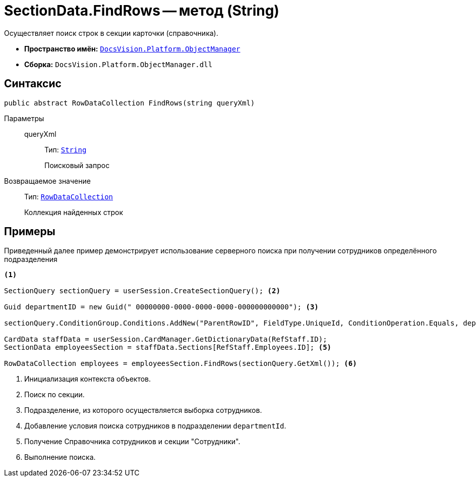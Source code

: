 = SectionData.FindRows -- метод (String)

Осуществляет поиск строк в секции карточки (справочника).

* *Пространство имён:* `xref:api/DocsVision/Platform/ObjectManager/ObjectManager_NS.adoc[DocsVision.Platform.ObjectManager]`
* *Сборка:* `DocsVision.Platform.ObjectManager.dll`

== Синтаксис

[source,csharp]
----
public abstract RowDataCollection FindRows(string queryXml)
----

Параметры::
queryXml:::
Тип: `http://msdn.microsoft.com/ru-ru/library/system.string.aspx[String]`
+
Поисковый запрос

Возвращаемое значение::
Тип: `xref:api/DocsVision/Platform/ObjectManager/RowDataCollection_CL.adoc[RowDataCollection]`
+
Коллекция найденных строк

== Примеры

Приведенный далее пример демонстрирует использование серверного поиска при получении сотрудников определённого подразделения

[source,csharp]
----
<.>
                
SectionQuery sectionQuery = userSession.CreateSectionQuery(); <.>

Guid departmentID = new Guid(" 00000000-0000-0000-0000-000000000000"); <.>

sectionQuery.ConditionGroup.Conditions.AddNew("ParentRowID", FieldType.UniqueId, ConditionOperation.Equals, departmentID); <.>

CardData staffData = userSession.CardManager.GetDictionaryData(RefStaff.ID);
SectionData employeesSection = staffData.Sections[RefStaff.Employees.ID]; <.>

RowDataCollection employees = employeesSection.FindRows(sectionQuery.GetXml()); <.>
----
<.> Инициализация контекста объектов.
<.> Поиск по секции.
<.> Подразделение, из которого осуществляется выборка сотрудников.
<.> Добавление условия поиска сотрудников в подразделении `departmentId`.
<.> Получение Справочника сотрудников и секции "Сотрудники".
<.> Выполнение поиска.
